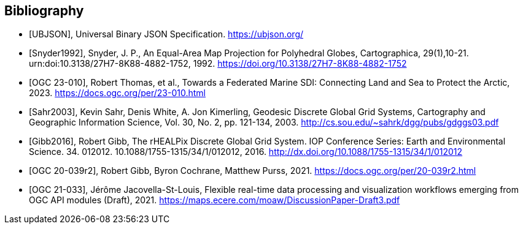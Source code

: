 [bibliography]
[[Bibliography]]
== Bibliography

* [[[UBJSON,UBJSON]]], Universal Binary JSON Specification. https://ubjson.org/

* [[[Snyder1992,Snyder1992]]], Snyder, J. P., An Equal-Area Map Projection for Polyhedral Globes, Cartographica, 29(1),10-21. urn:doi:10.3138/27H7-8K88-4882-1752, 1992. https://doi.org/10.3138/27H7-8K88-4882-1752

* [[[OGC23-010,OGC 23-010]]], Robert Thomas, et al., Towards a Federated Marine SDI: Connecting Land and Sea to Protect the Arctic, 2023. https://docs.ogc.org/per/23-010.html

* [[[Sahr2003,Sahr2003]]], Kevin Sahr, Denis White, A. Jon Kimerling, Geodesic Discrete Global Grid Systems, Cartography and Geographic Information Science, Vol. 30, No. 2, pp. 121-134, 2003. http://cs.sou.edu/~sahrk/dgg/pubs/gdggs03.pdf

* [[[Gibb2016,Gibb2016]]], Robert Gibb, The rHEALPix Discrete Global Grid System. IOP Conference Series: Earth and Environmental Science. 34. 012012. 10.1088/1755-1315/34/1/012012, 2016. http://dx.doi.org/10.1088/1755-1315/34/1/012012

* [[[OGC20-039r2,OGC 20-039r2]]], Robert Gibb, Byron Cochrane, Matthew Purss, 2021. https://docs.ogc.org/per/20-039r2.html

* [[[OGC21-033,OGC 21-033]]], Jérôme Jacovella-St-Louis, Flexible real-time data processing and visualization workflows emerging from OGC API modules (Draft), 2021. https://maps.ecere.com/moaw/DiscussionPaper-Draft3.pdf
